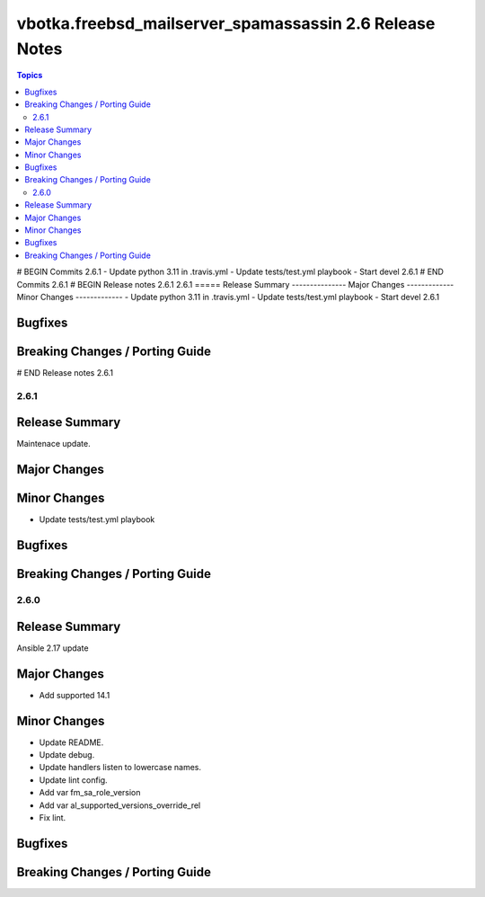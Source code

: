 ========================================================
vbotka.freebsd_mailserver_spamassassin 2.6 Release Notes
========================================================

.. contents:: Topics
# BEGIN Commits 2.6.1
- Update python 3.11 in .travis.yml
- Update tests/test.yml playbook
- Start devel 2.6.1
# END Commits 2.6.1
# BEGIN Release notes 2.6.1
2.6.1
=====
Release Summary
---------------
Major Changes
-------------
Minor Changes
-------------
- Update python 3.11 in .travis.yml
- Update tests/test.yml playbook
- Start devel 2.6.1

Bugfixes
--------
Breaking Changes / Porting Guide
--------------------------------
# END Release notes 2.6.1


2.6.1
=====

Release Summary
---------------
Maintenace update.

Major Changes
-------------

Minor Changes
-------------
* Update tests/test.yml playbook

Bugfixes
--------

Breaking Changes / Porting Guide
--------------------------------


2.6.0
=====

Release Summary
---------------
Ansible 2.17 update


Major Changes
-------------
* Add supported 14.1

Minor Changes
-------------
* Update README.
* Update debug.
* Update handlers listen to lowercase names.
* Update lint config.
* Add var fm_sa_role_version
* Add var al_supported_versions_override_rel
* Fix lint.

Bugfixes
--------

Breaking Changes / Porting Guide
--------------------------------
